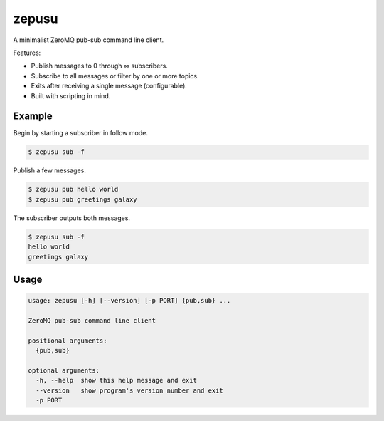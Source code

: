 zepusu
======

A minimalist ZeroMQ pub-sub command line client.

Features:

* Publish messages to 0 through ∞ subscribers.
* Subscribe to all messages or filter by one or more topics.
* Exits after receiving a single message (configurable).
* Built with scripting in mind.


Example
-------

Begin by starting a subscriber in follow mode.

.. code::

    $ zepusu sub -f


Publish a few messages.

.. code::

    $ zepusu pub hello world
    $ zepusu pub greetings galaxy

The subscriber outputs both messages.

.. code::

    $ zepusu sub -f
    hello world
    greetings galaxy


Usage
-----

.. code:: shell

    usage: zepusu [-h] [--version] [-p PORT] {pub,sub} ...

    ZeroMQ pub-sub command line client

    positional arguments:
      {pub,sub}

    optional arguments:
      -h, --help  show this help message and exit
      --version   show program's version number and exit
      -p PORT
